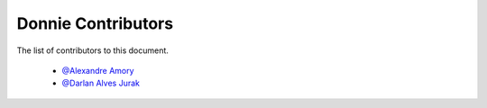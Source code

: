 .. _contributors:

========================
Donnie Contributors
========================
 
The list of contributors to this document.

	* `@Alexandre Amory <https://amamory.github.io/>`_
	
	* `@Darlan Alves Jurak <https://github.com/DarlanJurak>`_

